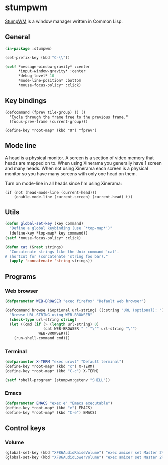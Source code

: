 * stumpwm
:PROPERTIES:
:tangle: ~/.stumpwmrc
:END:
[[https://github.com/stumpwm/stumpwm][StumpWM]] is a window manager written in Common Lisp.

** General
#+BEGIN_SRC lisp
  (in-package :stumpwm)

  (set-prefix-key (kbd "C-\\"))

  (setf *message-window-gravity* :center
        ,*input-window-gravity* :center
        ,*debug-level* 10
        ,*mode-line-position* :bottom
        ,*mouse-focus-policy* :click)
#+END_SRC

** Key bindings
#+BEGIN_SRC elisp
  (defcommand (fprev tile-group) () ()
    "Cycle through the frame tree to the previous frame."
    (focus-prev-frame (current-group)))

  (define-key *root-map* (kbd "O") "fprev")
#+END_SRC

** Mode line
A head is a physical monitor. A screen is a section of video memory
that heads are mapped on to.  When using Xinerama you generally have 1
screen and many heads.  When not using Xinerama each screen is a
physical monitor so you have many screens with only one head on them.

Turn on mode-line in all heads since I'm using Xinerama:
#+BEGIN_SRC elisp
  (if (not (head-mode-line (current-head)))
      (enable-mode-line (current-screen) (current-head) t))
#+END_SRC

#+END_SRC
** Utils
#+BEGIN_SRC lisp
  (defun global-set-key (key command)
    "Define a global keybinding (use `*top-map*')"
    (define-key *top-map* key command))
  (setf *mouse-focus-policy* :click)

  (defun cat (&rest strings)
    "Concatenate strings like the Unix command 'cat'.
  A shortcut for (concatenate 'string foo bar)."
    (apply 'concatenate 'string strings))
#+END_SRC

** Programs
*** Web browser
#+BEGIN_SRC lisp
    (defparameter WEB-BROWSER "exec firefox" "Default web browser")

    (defcommand browse (&optional url-string) ((:string "URL (optional): "))
      "Browse URL-STRING using WEB-BROWSER"
      (check-type url-string string)
      (let ((cmd (if (> (length url-string) 0)
                     (cat WEB-BROWSER " " "\"" url-string "\"")
                   WEB-BROWSER)))
        (run-shell-command cmd)))
#+END_SRC

*** Terminal
#+BEGIN_SRC lisp
  (defparameter X-TERM "exec urxvt" "Default terminal")
  (define-key *root-map* (kbd "c") X-TERM)
  (define-key *root-map* (kbd "C-c") X-TERM)

  (setf *shell-program* (stumpwm:getenv "SHELL"))
#+END_SRC

*** Emacs
#+BEGIN_SRC lisp
  (defparameter EMACS "exec e" "Emacs executable")
  (define-key *root-map* (kbd "e") EMACS)
  (define-key *root-map* (kbd "C-e") EMACS)
#+END_SRC

** Control keys
*** Volume
#+BEGIN_SRC lisp
  (global-set-key (kbd "XF86AudioRaiseVolume") "exec amixer set Master 2%+")
  (global-set-key (kbd "XF86AudioLowerVolume") "exec amixer set Master 2%-")
#+END_SRC
